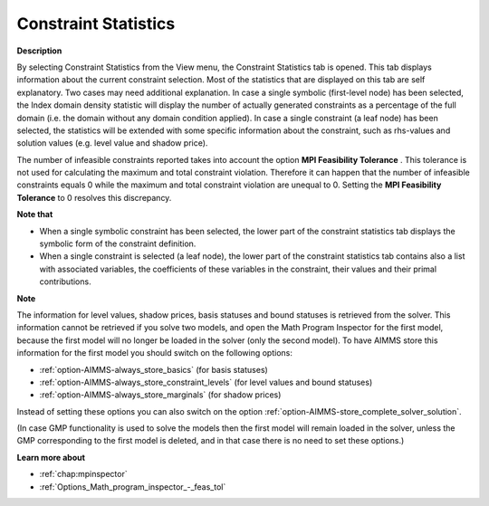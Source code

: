 

.. _Diagnostic-Tools_Math_Program_Inspector_Constra:


Constraint Statistics
=====================

**Description** 

By selecting Constraint Statistics from the View menu, the Constraint Statistics tab is opened. 
This tab displays information about the current constraint selection. 
Most of the statistics that are displayed on this tab are self explanatory. 
Two cases may need additional explanation. In case a single symbolic (first-level node) has been selected, 
the Index domain density statistic will display the number of actually generated constraints as a percentage of the full domain (i.e. the domain without any domain condition applied). 
In case a single constraint (a leaf node) has been selected, the statistics 
will be extended with some specific information about the constraint, 
such as rhs-values and solution values (e.g. level value and shadow price).

The number of infeasible constraints reported takes into account the option **MPI Feasibility Tolerance** . 
This tolerance is not used for calculating the maximum and total constraint violation. 
Therefore it can happen that the number of infeasible constraints equals 0 while the maximum and total constraint violation are unequal to 0. 
Setting the **MPI Feasibility Tolerance**  to 0 resolves this discrepancy.

**Note that** 

*   When a single symbolic constraint has been selected, the lower part of the constraint statistics tab displays the symbolic form of the constraint definition.
*   When a single constraint is selected (a leaf node), the lower part of the constraint statistics tab contains also a list with associated variables, the coefficients of these variables in the constraint, their values and their primal contributions.

**Note** 

The information for level values, shadow prices, basis statuses and bound statuses is retrieved from the solver. This information cannot be retrieved if you solve two models, and open the Math Program Inspector for the first model, because the first model will no longer be loaded in the solver (only the second model). To have AIMMS store this information for the first model you should switch on the following options:

*   :ref:`option-AIMMS-always_store_basics`  (for basis statuses)
*   :ref:`option-AIMMS-always_store_constraint_levels`  (for level values and bound statuses)
*   :ref:`option-AIMMS-always_store_marginals`  (for shadow prices)

Instead of setting these options you can also switch on the option :ref:`option-AIMMS-store_complete_solver_solution`.

(In case GMP functionality is used to solve the models then the first model will remain loaded in the solver, unless the GMP corresponding to the first model is deleted, and in that case there is no need to set these options.)

**Learn more about** 

*   :ref:`chap:mpinspector`
*   :ref:`Options_Math_program_inspector_-_feas_tol`  



